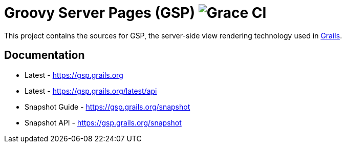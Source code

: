 = Groovy Server Pages (GSP) image:https://github.com/graceframework/grace-gsp/workflows/Grace%20CI/badge.svg[Grace CI]

This project contains the sources for GSP, the server-side view rendering technology used in http://grails.org[Grails].

== Documentation

* Latest - https://gsp.grails.org
* Latest - https://gsp.grails.org/latest/api


* Snapshot Guide - https://gsp.grails.org/snapshot
* Snapshot API - https://gsp.grails.org/snapshot
